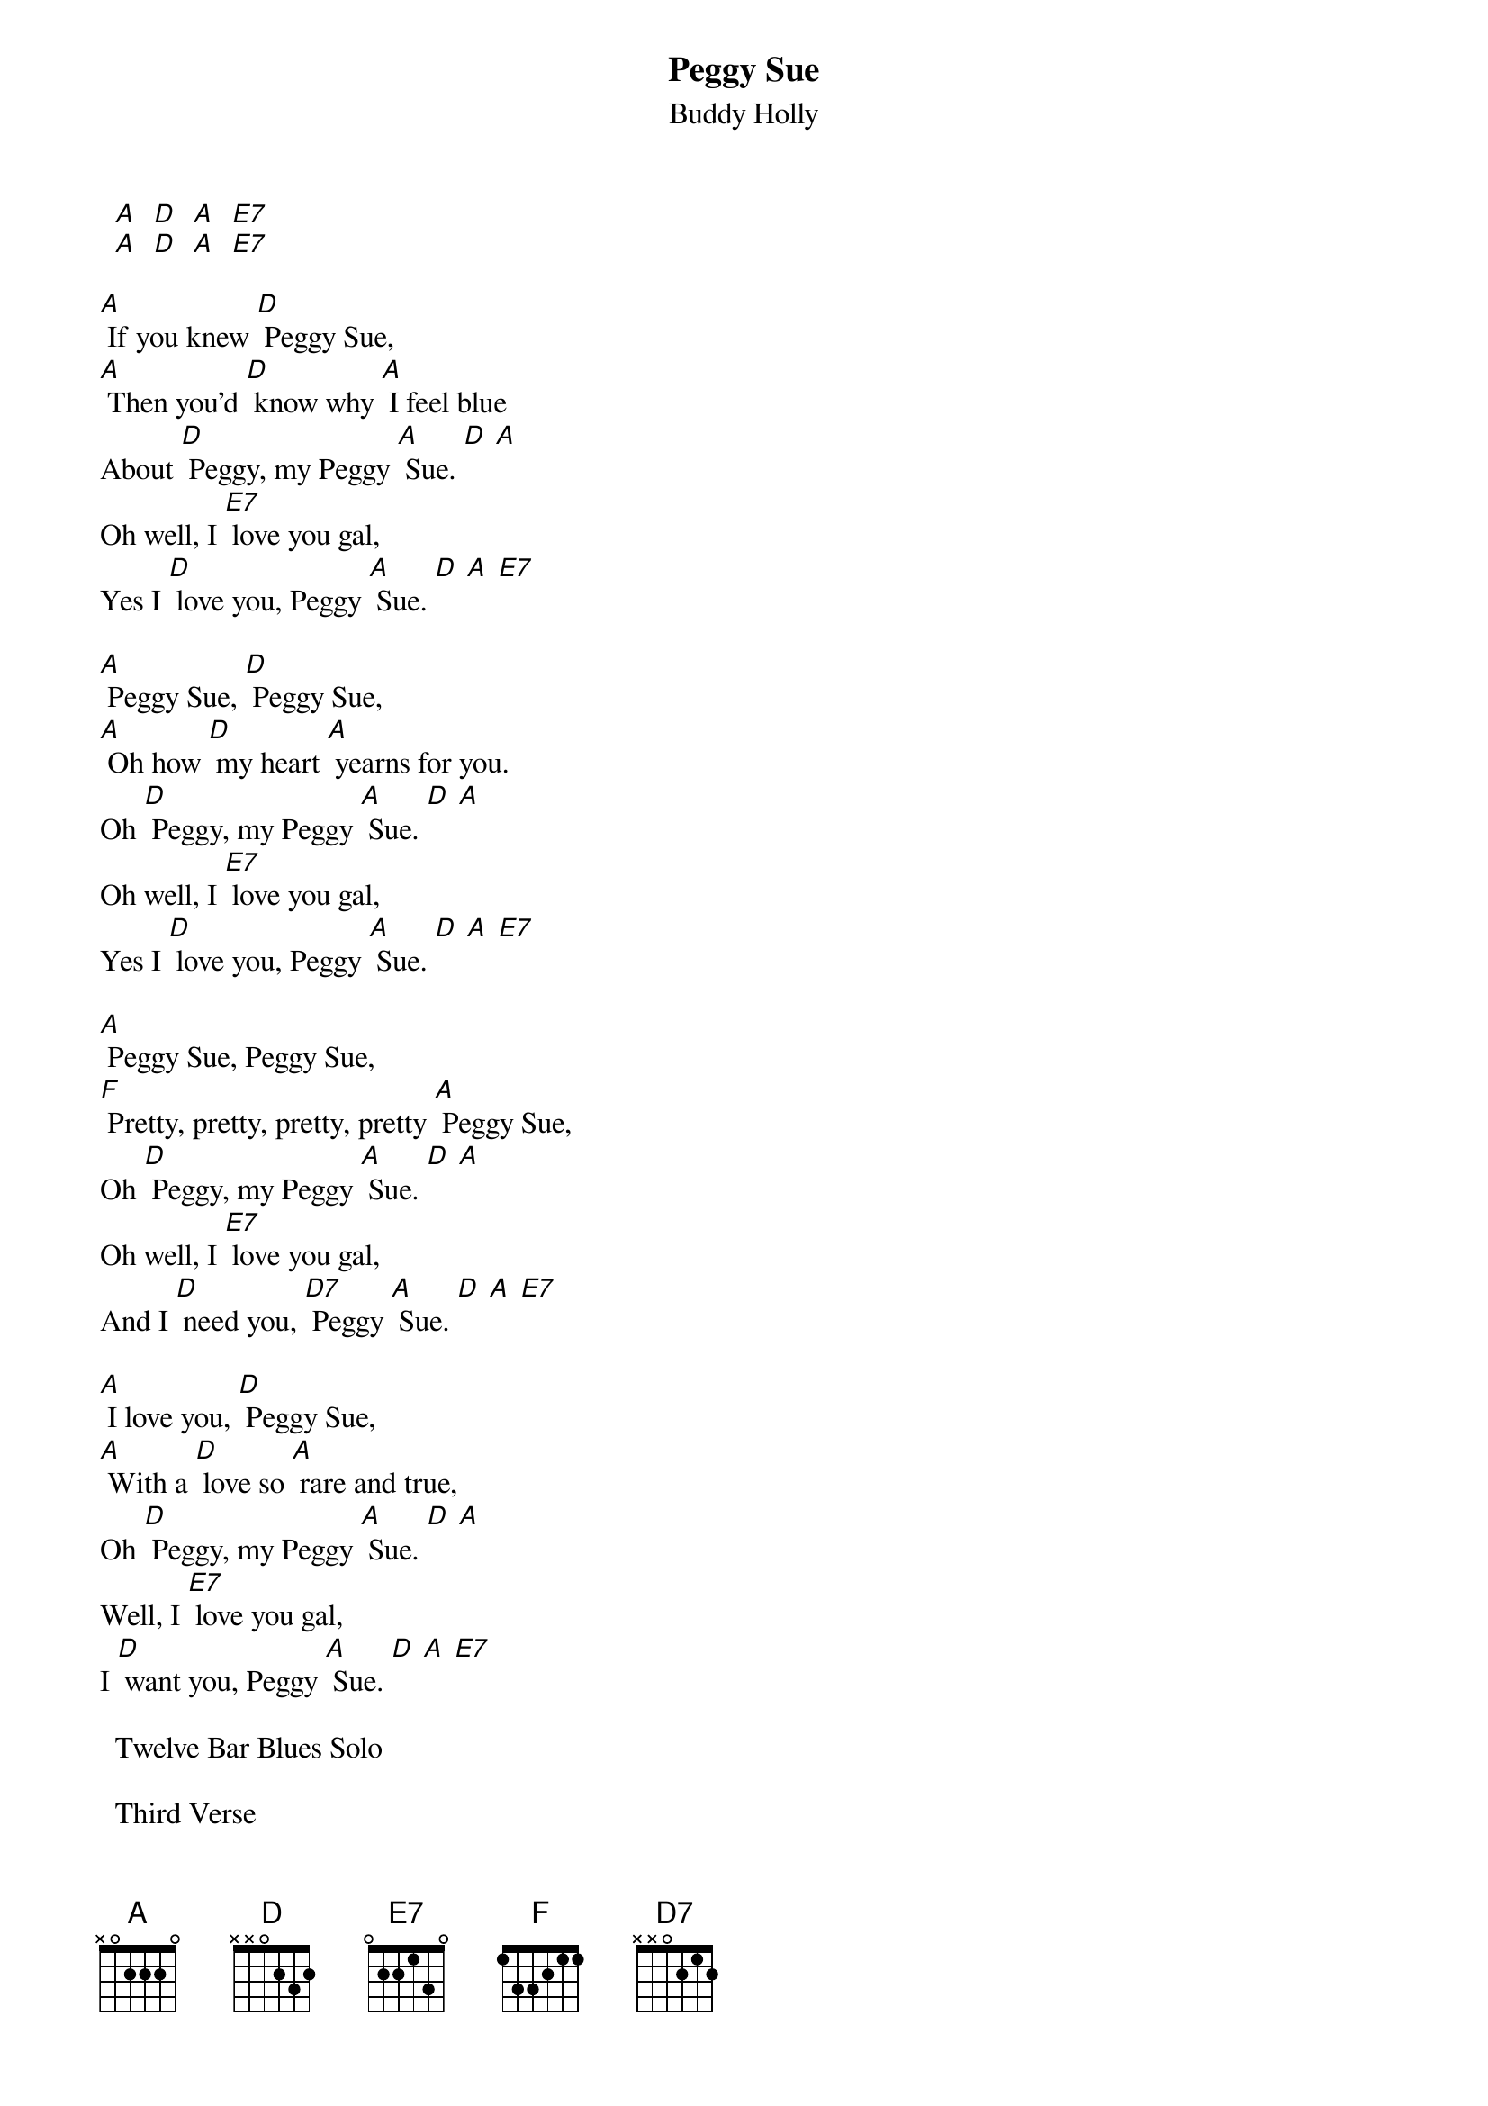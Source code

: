 # From: davies@ils.nwu.edu (Brian Davies)
{t:Peggy Sue}
{st:Buddy Holly}
# by Buddy Holly, Jerry Allison and Norman Petty

  [A]  [D]  [A]  [E7]
  [A]  [D]  [A]  [E7]

[A] If you knew [D] Peggy Sue,
[A] Then you'd [D] know why [A] I feel blue
About [D] Peggy, my Peggy [A] Sue. [D] [A]
Oh well, I [E7] love you gal,
Yes I [D] love you, Peggy [A] Sue. [D] [A] [E7]

[A] Peggy Sue, [D] Peggy Sue,
[A] Oh how [D] my heart [A] yearns for you.
Oh [D] Peggy, my Peggy [A] Sue. [D] [A]
Oh well, I [E7] love you gal,
Yes I [D] love you, Peggy [A] Sue. [D] [A] [E7]

[A] Peggy Sue, Peggy Sue,
[F] Pretty, pretty, pretty, pretty [A] Peggy Sue,
Oh [D] Peggy, my Peggy [A] Sue. [D] [A]
Oh well, I [E7] love you gal,
And I [D] need you, [D7] Peggy [A] Sue. [D] [A] [E7]

[A] I love you, [D] Peggy Sue,
[A] With a [D] love so [A] rare and true,
Oh [D] Peggy, my Peggy [A] Sue. [D] [A]
Well, I [E7] love you gal,
I [D] want you, Peggy [A] Sue. [D] [A] [E7]

  Twelve Bar Blues Solo

  Third Verse

  Fourth Verse

Oh well, I [E7] love you gal,
And I [D] want you, [D7] Peggy [A] Sue. [D] [A]
